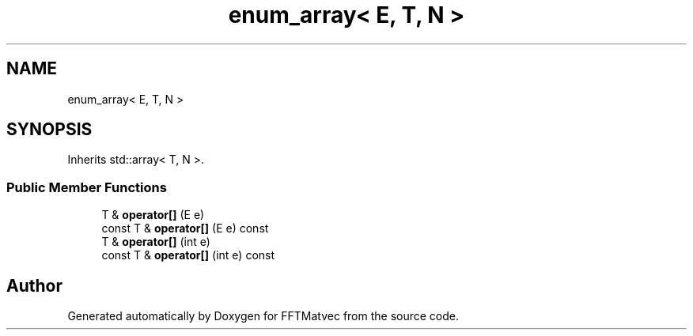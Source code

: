 .TH "enum_array< E, T, N >" 3 "Tue Aug 13 2024" "Version 0.1.0" "FFTMatvec" \" -*- nroff -*-
.ad l
.nh
.SH NAME
enum_array< E, T, N >
.SH SYNOPSIS
.br
.PP
.PP
Inherits std::array< T, N >\&.
.SS "Public Member Functions"

.in +1c
.ti -1c
.RI "T & \fBoperator[]\fP (E e)"
.br
.ti -1c
.RI "const T & \fBoperator[]\fP (E e) const"
.br
.ti -1c
.RI "T & \fBoperator[]\fP (int e)"
.br
.ti -1c
.RI "const T & \fBoperator[]\fP (int e) const"
.br
.in -1c

.SH "Author"
.PP 
Generated automatically by Doxygen for FFTMatvec from the source code\&.
